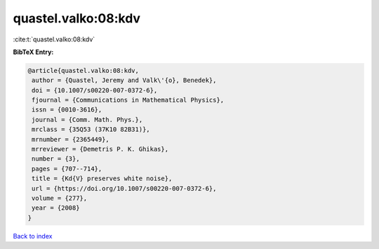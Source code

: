 quastel.valko:08:kdv
====================

:cite:t:`quastel.valko:08:kdv`

**BibTeX Entry:**

.. code-block:: bibtex

   @article{quastel.valko:08:kdv,
    author = {Quastel, Jeremy and Valk\'{o}, Benedek},
    doi = {10.1007/s00220-007-0372-6},
    fjournal = {Communications in Mathematical Physics},
    issn = {0010-3616},
    journal = {Comm. Math. Phys.},
    mrclass = {35Q53 (37K10 82B31)},
    mrnumber = {2365449},
    mrreviewer = {Demetris P. K. Ghikas},
    number = {3},
    pages = {707--714},
    title = {Kd{V} preserves white noise},
    url = {https://doi.org/10.1007/s00220-007-0372-6},
    volume = {277},
    year = {2008}
   }

`Back to index <../By-Cite-Keys.rst>`_
